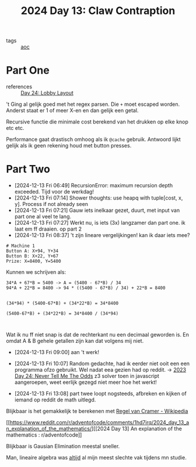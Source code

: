 :PROPERTIES:
:ID:       29184068-f34b-4e3b-8455-0563d844f322
:END:
#+title: 2024 Day 13: Claw Contraption
#+filetags: :python:
- tags :: [[id:3b4d4e31-7340-4c89-a44d-df55e5d0a3d3][aoc]]

* Part One

- references :: [[id:74f224fe-09fc-43b2-b84d-edccd2609af7][Day 24: Lobby Layout]]

't Ging al gelijk goed met het regex parsen.
Die ~+~ moet escaped worden. Anderst staat er 1 of meer X-en en dan gelijk een getal.

Recursive functie die minimale cost berekend van het drukken op elke knop etc etc.

Performance gaat drastisch omhoog als ik ~@cache~ gebruik.
Antwoord lijkt gelijk als ik geen rekening houd met button presses.

* Part Two

- [2024-12-13 Fri 06:49] RecursionError: maximum recursion depth exceeded. Tijd voor de werkdag!
- [2024-12-13 Fri 07:14] Shower thoughts: use heapq with tuple[cost, x, y]. Process if not already seen
- [2024-12-13 Fri 07:21] Gauw iets inelkaar gezet, duurt, met input van part one al veel te lang.
- [2024-12-13 Fri 07:27] Werkt nu, is iets (3x) langzamer dan part one. ik laat em ff draaien. op part 2
- [2024-12-13 Fri 08:37] 't zijn lineare vergelijkingen! kan ik daar iets mee?


#+begin_src
# Machine 1
Button A: X+94, Y+34
Button B: X+22, Y+67
Prize: X=8400, Y=5400
#+end_src

Kunnen we schrijven als:

#+begin_src
34*A + 67*B = 5400 -> A = (5400 - 67*B) / 34
94*A + 22*B = 8400 -> 94 * ((5400 - 67*B) / 34) + 22*B = 8400


(34*94) * (5400-67*B) + (34*22*B) = 34*8400

(5400-67*B) + (34*22*B) = 34*8400 / (34*94)


#+end_src

Wat ik nu ff niet snap is dat de rechterkant nu een decimaal geworden is. En
omdat A & B gehele getallen zijn kan dat volgens mij niet.

- [2024-12-13 Fri 09:00] aan 't werk!

- [2024-12-13 Fri 10:07] Random gedachte, had ik eerder niet ooit een een programma ofzo gebruikt.  Wel nadat eea gezien had op reddit.
  -> [[id:97478f21-653e-44cd-8de8-c013fab66f81][2023 Day 24: Never Tell Me The Odds]] z3 solver
  toen in javascript aangeroepen, weet eerlijk gezegd niet meer hoe het werkt!

- [2024-12-13 Fri 13:08] part twee loopt nogsteeds, afbreken en kijken of iemand op reddit de math uitlegd.

Blijkbaar is het gemakkelijk te berekenen met [[https://nl.wikipedia.org/wiki/Regel_van_Cramer][Regel van Cramer - Wikipedia]]

[[https://www.reddit.com/r/adventofcode/comments/1hd7irq/2024_day_13_an_explanation_of_the_mathematics/][[2024 Day 13] An explanation of the mathematics : r/adventofcode]]


Blijkbaar is Gausian Elimination meestal sneller.

Man, lineaire algebra was _altijd_ al mijn meest slechte vak tijdens mn studie.
